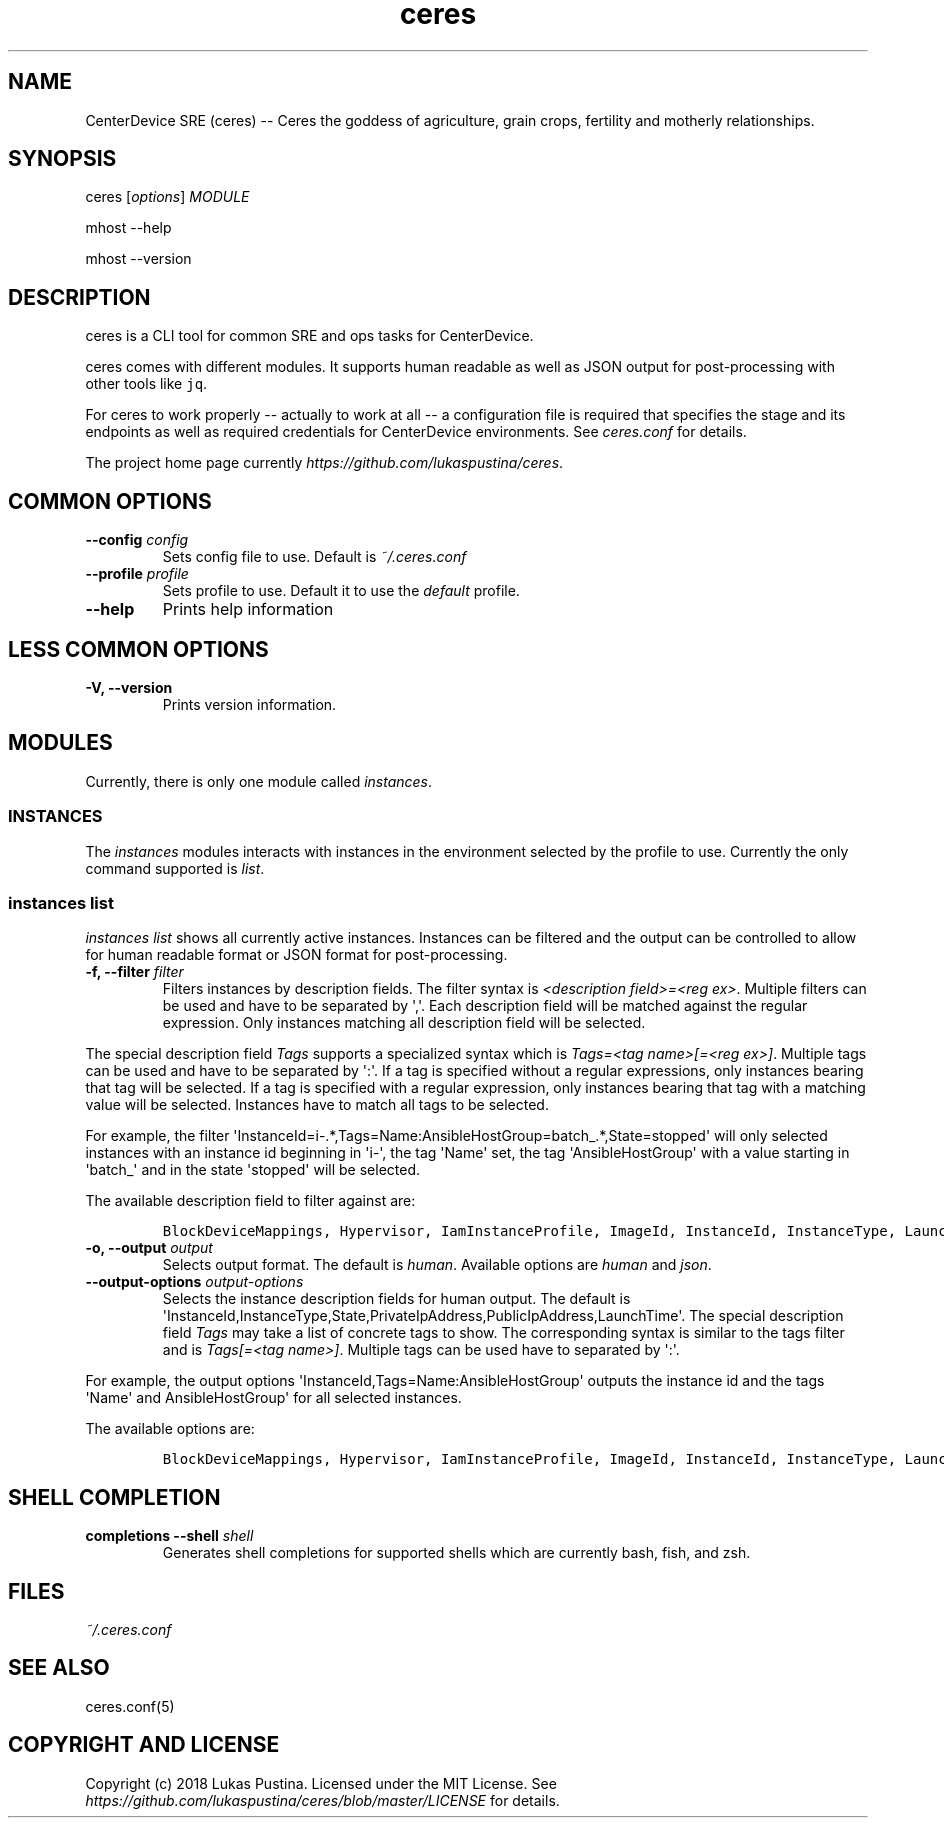.\" Automatically generated by Pandoc 1.19.2.4
.\"
.TH "ceres" "1"
.hy
.SH NAME
.PP
CenterDevice SRE (ceres) \-\- Ceres the goddess of agriculture, grain
crops, fertility and motherly relationships.
.SH SYNOPSIS
.PP
ceres [\f[I]options\f[]] \f[I]MODULE\f[]
.PP
mhost \-\-help
.PP
mhost \-\-version
.SH DESCRIPTION
.PP
ceres is a CLI tool for common SRE and ops tasks for CenterDevice.
.PP
ceres comes with different modules.
It supports human readable as well as JSON output for post\-processing
with other tools like \f[C]jq\f[].
.PP
For ceres to work properly \-\- actually to work at all \-\- a
configuration file is required that specifies the stage and its
endpoints as well as required credentials for CenterDevice environments.
See \f[I]ceres.conf\f[] for details.
.PP
The project home page currently
\f[I]https://github.com/lukaspustina/ceres\f[].
.SH COMMON OPTIONS
.TP
.B \-\-config \f[I]config\f[]
Sets config file to use.
Default is \f[I]~/.ceres.conf\f[]
.RS
.RE
.TP
.B \-\-profile \f[I]profile\f[]
Sets profile to use.
Default it to use the \f[I]default\f[] profile.
.RS
.RE
.TP
.B \-\-help
Prints help information
.RS
.RE
.SH LESS COMMON OPTIONS
.TP
.B \-V, \-\-version
Prints version information.
.RS
.RE
.SH MODULES
.PP
Currently, there is only one module called \f[I]instances\f[].
.SS INSTANCES
.PP
The \f[I]instances\f[] modules interacts with instances in the
environment selected by the profile to use.
Currently the only command supported is \f[I]list\f[].
.SS instances list
.PP
\f[I]instances list\f[] shows all currently active instances.
Instances can be filtered and the output can be controlled to allow for
human readable format or JSON format for post\-processing.
.TP
.B \-f, \-\-filter \f[I]filter\f[]
Filters instances by description fields.
The filter syntax is \f[I]<description field>=<reg ex>\f[].
Multiple filters can be used and have to be separated by \[aq],\[aq].
Each description field will be matched against the regular expression.
Only instances matching all description field will be selected.
.RS
.RE
.PP
The special description field \f[I]Tags\f[] supports a specialized
syntax which is \f[I]Tags=<tag name>[=<reg ex>]\f[].
Multiple tags can be used and have to be separated by \[aq]:\[aq].
If a tag is specified without a regular expressions, only instances
bearing that tag will be selected.
If a tag is specified with a regular expression, only instances bearing
that tag with a matching value will be selected.
Instances have to match all tags to be selected.
.PP
For example, the filter
\[aq]InstanceId=i\-.*,Tags=Name:AnsibleHostGroup=batch_.*,State=stopped\[aq]
will only selected instances with an instance id beginning in
\[aq]i\-\[aq], the tag \[aq]Name\[aq] set, the tag
\[aq]AnsibleHostGroup\[aq] with a value starting in \[aq]batch_\[aq] and
in the state \[aq]stopped\[aq] will be selected.
.PP
The available description field to filter against are:
.IP
.nf
\f[C]
BlockDeviceMappings,\ Hypervisor,\ IamInstanceProfile,\ ImageId,\ InstanceId,\ InstanceType,\ LaunchTime,\ Monitoring,\ Placement,\ PrivateDnsName,\ PrivateIpAddress,\ PublicDnsName,\ PublicIpAddress,\ RootDeviceName,\ RootDeviceType,\ SecurityGroups,\ State,\ StateReason,\ Tags(_),\ VirtualizationType,\ VpcId
\f[]
.fi
.TP
.B \-o, \-\-output \f[I]output\f[]
Selects output format.
The default is \f[I]human\f[].
Available options are \f[I]human\f[] and \f[I]json\f[].
.RS
.RE
.TP
.B \-\-output\-options \f[I]output\-options\f[]
Selects the instance description fields for human output.
The default is
\[aq]InstanceId,InstanceType,State,PrivateIpAddress,PublicIpAddress,LaunchTime\[aq].
The special description field \f[I]Tags\f[] may take a list of concrete
tags to show.
The corresponding syntax is similar to the tags filter and is
\f[I]Tags[=<tag name>]\f[].
Multiple tags can be used have to separated by \[aq]:\[aq].
.RS
.RE
.PP
For example, the output options
\[aq]InstanceId,Tags=Name:AnsibleHostGroup\[aq] outputs the instance id
and the tags \[aq]Name\[aq] and AnsibleHostGroup\[aq] for all selected
instances.
.PP
The available options are:
.IP
.nf
\f[C]
BlockDeviceMappings,\ Hypervisor,\ IamInstanceProfile,\ ImageId,\ InstanceId,\ InstanceType,\ LaunchTime,\ Monitoring,\ Placement,\ PrivateDnsName,\ PrivateIpAddress,\ PublicDnsName,\ PublicIpAddress,\ RootDeviceName,\ RootDeviceType,\ SecurityGroups,\ State,\ StateReason,\ Tags(_),\ VirtualizationType,\ VpcId
\f[]
.fi
.SH SHELL COMPLETION
.TP
.B completions \-\-shell \f[I]shell\f[]
Generates shell completions for supported shells which are currently
bash, fish, and zsh.
.RS
.RE
.SH FILES
.PP
\f[I]~/.ceres.conf\f[]
.SH SEE ALSO
.PP
ceres.conf(5)
.SH COPYRIGHT AND LICENSE
.PP
Copyright (c) 2018 Lukas Pustina.
Licensed under the MIT License.
See \f[I]https://github.com/lukaspustina/ceres/blob/master/LICENSE\f[]
for details.
